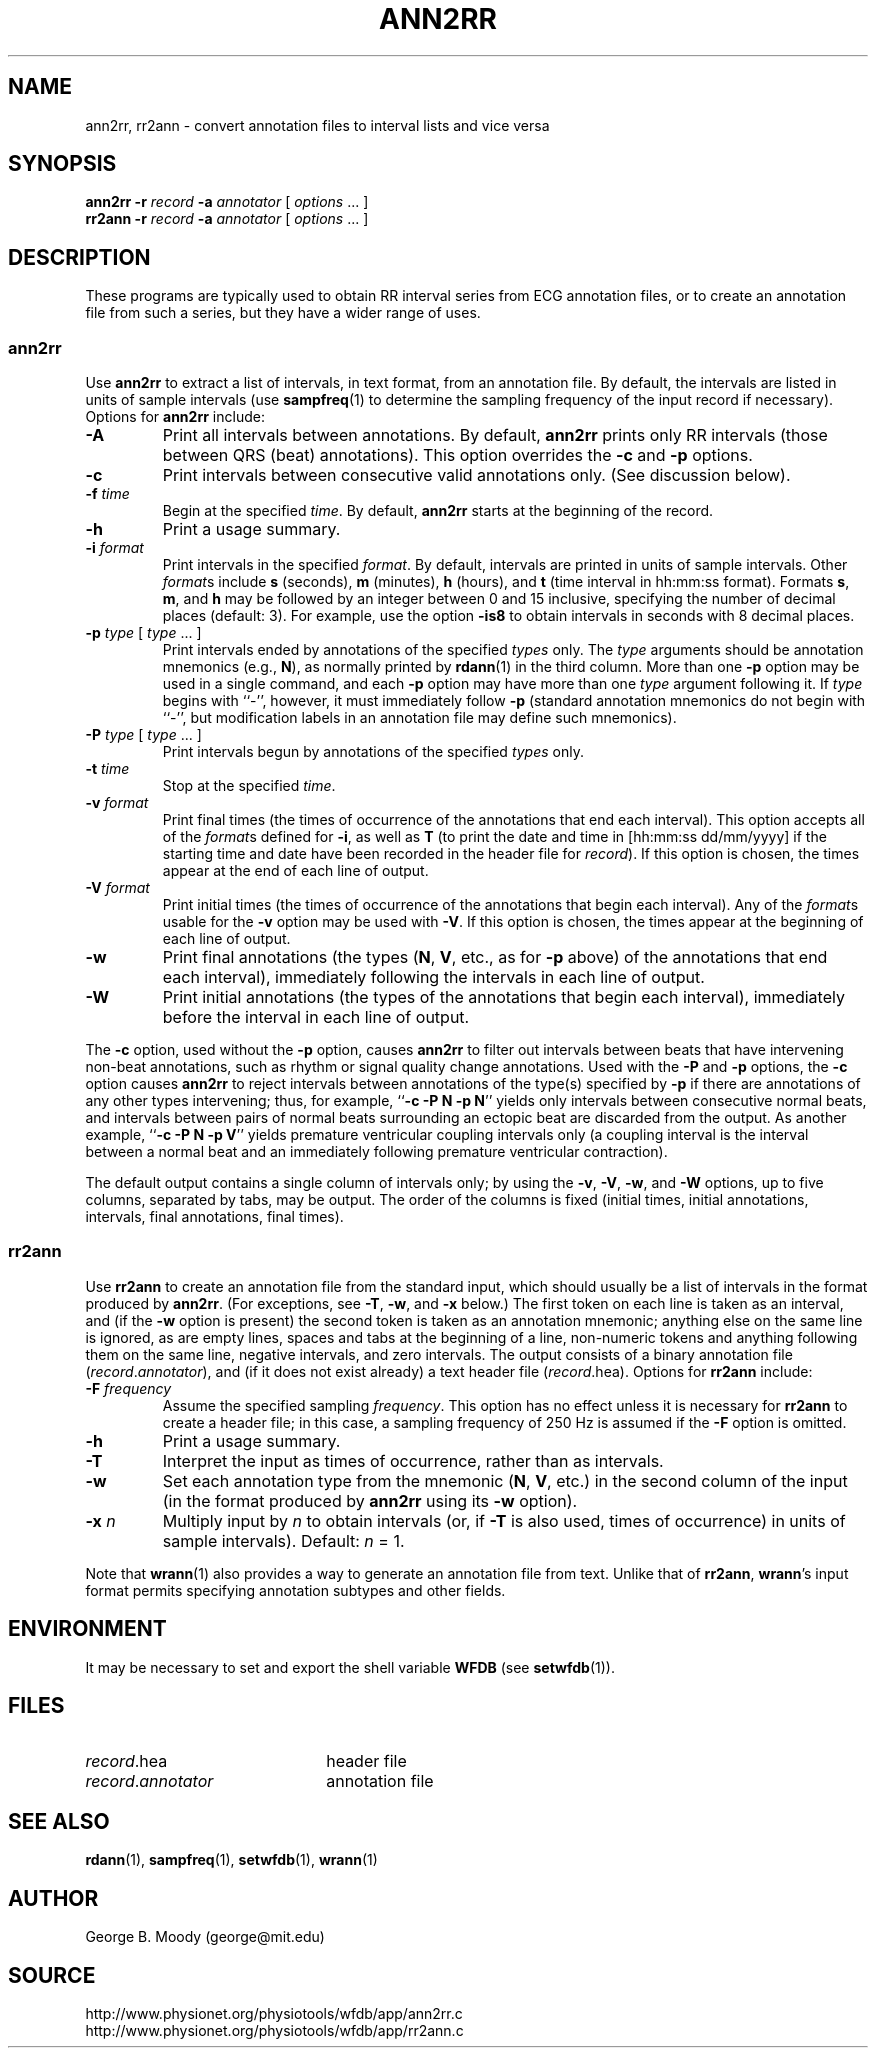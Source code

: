 .TH ANN2RR 1 "31 December 2003" "WFDB 10.3.12" "WFDB Applications Guide"
.SH NAME
ann2rr, rr2ann \- convert annotation files to interval lists and vice versa
.SH SYNOPSIS
\fBann2rr -r\fR \fIrecord\fR \fB-a\fR \fIannotator\fR [ \fIoptions\fR ... ]
.br
\fBrr2ann -r\fR \fIrecord\fR \fB-a\fR \fIannotator\fR [ \fIoptions\fR ... ]
.SH DESCRIPTION
These programs are typically used to obtain RR interval series from ECG
annotation files, or to create an annotation file from such a series, but
they have a wider range of uses.

.SS "ann2rr"
.PP
Use \fBann2rr\fR to extract a list of intervals, in text format, from an
annotation file.  By default, the intervals are listed in units of sample
intervals (use \fBsampfreq\fR(1) to determine the sampling frequency of the
input record if necessary).  Options for \fBann2rr\fR include:
.TP
\fB-A\fR
Print all intervals between annotations.  By default, \fBann2rr\fR prints
only RR intervals (those between QRS (beat) annotations).  This option
overrides the \fB-c\fR and \fB-p\fR options.
.TP
\fB-c\fR
Print intervals between consecutive valid annotations only.  (See discussion
below).
.TP
\fB-f\fR \fItime\fR
Begin at the specified \fItime\fR.  By default, \fBann2rr\fR starts at the
beginning of the record.
.TP
\fB-h\fR
Print a usage summary.
.TP
\fB-i\fR \fIformat\fR
Print intervals in the specified \fIformat\fR.  By default, intervals are
printed in units of sample intervals.  Other \fIformat\fRs include \fBs\fR
(seconds), \fBm\fR (minutes), \fBh\fR (hours), and \fBt\fR (time interval
in hh:mm:ss format).  Formats \fBs\fR, \fBm\fR, and \fBh\fR may be followed
by an integer between 0 and 15 inclusive, specifying the number of decimal
places (default: 3).  For example, use the option \fB-is8\fR to obtain
intervals in seconds with 8 decimal places.
.TP
\fB-p\fR \fItype\fR [ \fItype\fR ... ]
Print intervals ended by annotations of the specified \fItypes\fR only.
The \fItype\fR arguments should be annotation mnemonics (e.g., \fBN\fR),
as normally printed by \fBrdann\fR(1) in the third column.  More than one
\fB-p\fR option may be used in a single command, and each \fB-p\fR option may
have more than one \fItype\fR argument following it.  If \fItype\fR begins
with ``-'', however, it must immediately follow \fB-p\fR (standard annotation
mnemonics do not begin with ``-'', but modification labels in an annotation
file may define such mnemonics).
.TP
\fB-P\fR \fItype\fR [ \fItype\fR ... ]
Print intervals begun by annotations of the specified \fItypes\fR only.
.TP
\fB-t\fR \fItime\fR
Stop at the specified \fItime\fR.
.TP
\fB-v\fR \fIformat\fR
Print final times (the times of occurrence of the annotations that end each
interval).  This option accepts all of the \fIformat\fRs defined for \fB-i\fR,
as well as \fBT\fR (to print the date and time in [hh:mm:ss dd/mm/yyyy] if the
starting time and date have been recorded in the header file for \fIrecord\fR).
If this option is chosen, the times appear at the end of each line of output.
.TP
\fB-V\fR \fIformat\fR
Print initial times (the times of occurrence of the annotations that begin each
interval).  Any of the \fIformat\fRs usable for the \fB-v\fR option may be used
with \fB-V\fR.  If this option is chosen, the times appear at the beginning of
each line of output.
.TP
\fB-w\fR
Print final annotations (the types (\fBN\fR, \fBV\fR, etc., as for \fB-p\fR
above) of the annotations that end each interval), immediately following the
intervals in each line of output.
.TP
\fB-W\fR
Print initial annotations (the types of the annotations that begin each
interval), immediately before the interval in each line of output.
.PP
The \fB-c\fR option, used without the \fB-p\fR option, causes \fBann2rr\fR to
filter out intervals between beats that have intervening non-beat annotations,
such as rhythm or signal quality change annotations.  Used with the \fB-P\fR
and \fB-p\fR options, the \fB-c\fR option causes \fBann2rr\fR to reject
intervals between annotations of the type(s) specified by \fB-p\fR if there are
annotations of any other types intervening;  thus, for example,
``\fB-c -P N -p N\fR'' yields only intervals between consecutive normal beats,
and intervals between pairs of normal beats surrounding an ectopic beat are
discarded from the output.  As another example, ``\fB-c -P N -p V\fR'' yields
premature ventricular coupling intervals only (a coupling interval is the
interval between a normal beat and an immediately following premature
ventricular contraction).
.PP
The default output contains a single column of intervals only;  by using the
\fB-v\fR, \fB-V\fR, \fB-w\fR, and \fB-W\fR options, up to five columns,
separated by tabs, may be output.  The order of the columns is fixed (initial
times, initial annotations, intervals, final annotations, final times).

.SS "rr2ann"
.PP
Use \fBrr2ann\fR to create an annotation file from the standard input,
which should usually be a list of intervals in the format produced by
\fBann2rr\fR.  (For exceptions, see \fB-T\fR, \fB-w\fR, and \fB-x\fR below.)
The first token on each line is taken as an interval, and (if the \fB-w\fR
option is present) the second token is taken as an annotation mnemonic;
anything else on the same line is ignored, as are empty lines, spaces and tabs
at the beginning of a line, non-numeric tokens and anything following
them on the same line, negative intervals, and zero intervals.  The
output consists of a binary annotation file (\fIrecord\fR.\fIannotator\fR),
and (if it does not exist already) a text header file (\fIrecord\fR.hea).
Options for \fBrr2ann\fR include:
.TP
\fB-F\fR \fIfrequency\fR
Assume the specified sampling \fIfrequency\fR.  This option has no effect
unless it is necessary for \fBrr2ann\fR to create a header file;  in this case,
a sampling frequency of 250 Hz is assumed if the \fB-F\fR option is omitted.
.TP
\fB-h\fR
Print a usage summary.
.TP
\fB-T\fR
Interpret the input as times of occurrence, rather than as intervals.
.TP
\fB-w\fR
Set each annotation type from the mnemonic (\fBN\fR, \fBV\fR, etc.) in the
second column of the input (in the format produced by \fBann2rr\fR using
its \fB-w\fR option).
.TP
\fB-x\fR \fIn\fR
Multiply input by \fIn\fR to obtain intervals (or, if \fB-T\fR is also used,
times of occurrence) in units of sample intervals).  Default: \fIn\fR = 1.
.PP
Note that \fBwrann\fR(1) also provides a way to generate an annotation file
from text.  Unlike that of \fBrr2ann\fR, \fBwrann\fR's input format permits
specifying annotation subtypes and other fields.
.SH ENVIRONMENT
.PP
It may be necessary to set and export the shell variable \fBWFDB\fR (see
\fBsetwfdb\fR(1)).
.SH FILES
.TP 22
\fIrecord\fR.hea
header file
.TP 22
\fIrecord\fR.\fIannotator\fR
annotation file
.SH SEE ALSO
\fBrdann\fR(1), \fBsampfreq\fR(1), \fBsetwfdb\fR(1), \fBwrann\fR(1)
.SH AUTHOR
George B. Moody (george@mit.edu)
.SH SOURCE
http://www.physionet.org/physiotools/wfdb/app/ann2rr.c
.br
http://www.physionet.org/physiotools/wfdb/app/rr2ann.c
